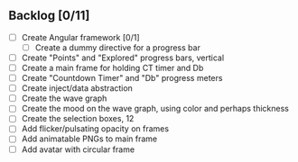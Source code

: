 ** Backlog [0/11]
- [ ] Create Angular framework [0/1]
    - [ ] Create a dummy directive for a progress bar
- [ ] Create "Points" and "Explored" progress bars, vertical
- [ ] Create a main frame for holding CT timer and Db
- [ ] Create "Countdown Timer" and "Db" progress meters
- [ ] Create inject/data abstraction
- [ ] Create the wave graph
- [ ] Create the mood on the wave graph, using color and perhaps thickness
- [ ] Create the selection boxes, 12
- [ ] Add flicker/pulsating opacity on frames
- [ ] Add animatable PNGs to main frame
- [ ] Add avatar with circular frame
